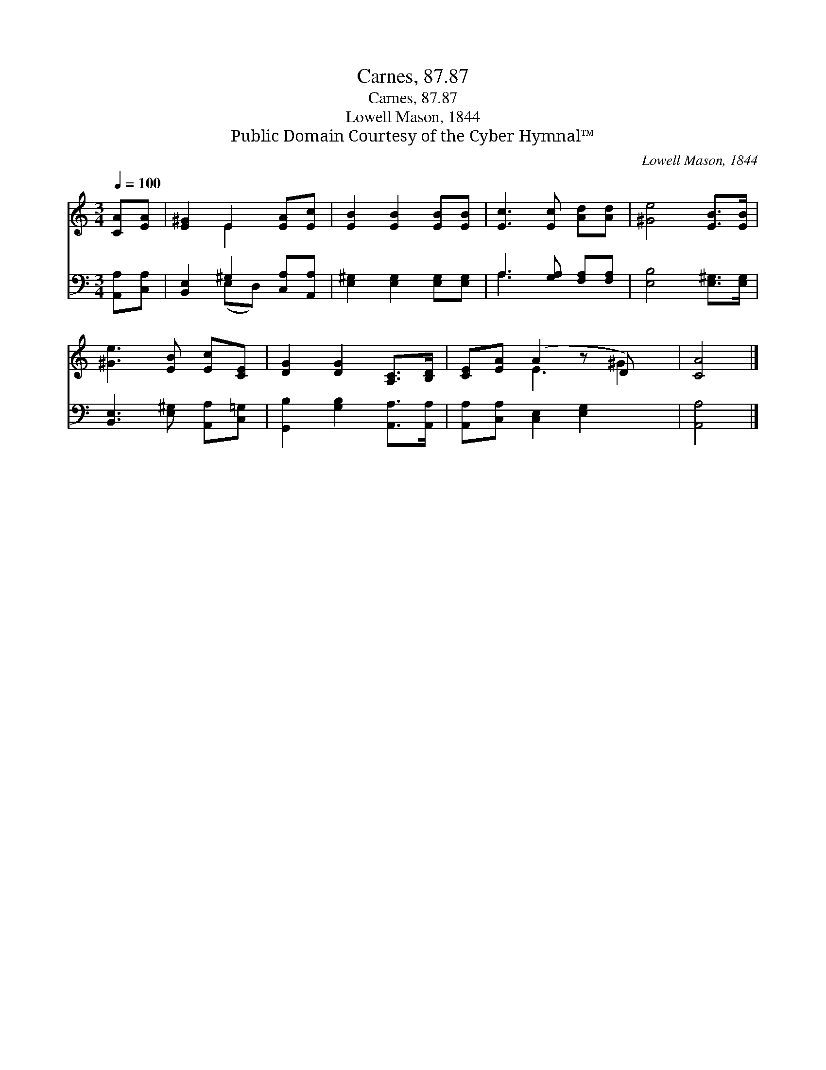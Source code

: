 X:1
T:Carnes, 87.87
T:Carnes, 87.87
T:Lowell Mason, 1844
T:Public Domain Courtesy of the Cyber Hymnal™
C:Lowell Mason, 1844
Z:Public Domain
Z:Courtesy of the Cyber Hymnal™
%%score ( 1 2 ) ( 3 4 )
L:1/8
Q:1/4=100
M:3/4
K:C
V:1 treble 
V:2 treble 
V:3 bass 
V:4 bass 
V:1
 [CA][EA] | [E^G]2 E2 [EA][Ec] | [EB]2 [EB]2 [EB][EB] | [Ec]3 [Ec] [Ad][Ad] | [^Ge]4 [EB]>[EB] | %5
 [^Ge]3 [EB] [Ec][CE] | [DG]2 [DG]2 [A,C]>[B,D] | [CE][EA] (A2 z D) x | [CA]4 |] %9
V:2
 x2 | x2 E2 x2 | x6 | x6 | x6 | x6 | x6 | x2 E3 ^G2 | x4 |] %9
V:3
 [A,,A,][C,A,] | [B,,E,]2 ^G,2 [C,A,][A,,A,] | [E,^G,]2 [E,G,]2 [E,G,][E,G,] | %3
 A,3 [G,A,] [F,A,][F,A,] | [E,B,]4 [E,^G,]>[E,G,] | [B,,E,]3 [E,^G,] [A,,A,][C,=G,] | %6
 [G,,B,]2 [G,B,]2 [A,,A,]>[A,,A,] | [A,,A,][C,A,] [C,E,]2 [E,G,]2 x | [A,,A,]4 |] %9
V:4
 x2 | x2 (E,D,) x2 | x6 | A,3 x3 | x6 | x6 | x6 | x7 | x4 |] %9

